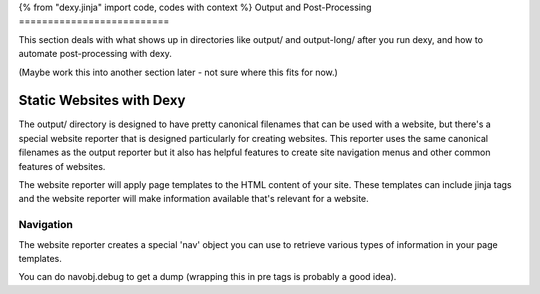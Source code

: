 {% from "dexy.jinja" import code, codes with context %}
Output and Post-Processing
==========================

This section deals with what shows up in directories like output/ and
output-long/ after you run dexy, and how to automate post-processing with dexy.

(Maybe work this into another section later - not sure where this fits for now.)


Static Websites with Dexy
-------------------------

The output/ directory is designed to have pretty canonical filenames that can
be used with a website, but there's a special website reporter that is designed
particularly for creating websites. This reporter uses the same canonical
filenames as the output reporter but it also has helpful features to create
site navigation menus and other common features of websites.

The website reporter will apply page templates to the HTML content of your site.
These templates can include jinja tags and the website reporter will make
information available that's relevant for a website.

Navigation
..........

The website reporter creates a special 'nav' object you can use to
retrieve various types of information in your page templates.

You can do navobj.debug to get a dump (wrapping this in pre tags is
probably a good idea).


